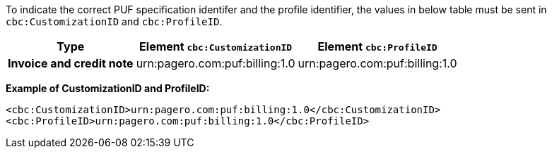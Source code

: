 To indicate the correct PUF specification identifer and the profile identifier, the values in below table must be sent in `cbc:CustomizationID` and `cbc:ProfileID`.

[%autowidth.stretch]
|===
|Type |Element `cbc:CustomizationID` |Element `cbc:ProfileID`

|*Invoice and credit note*
|urn:pagero.com:puf:billing:1.0
|urn:pagero.com:puf:billing:1.0
|===

*Example of CustomizationID and ProfileID:*
[source,xml]
----
<cbc:CustomizationID>urn:pagero.com:puf:billing:1.0</cbc:CustomizationID>
<cbc:ProfileID>urn:pagero.com:puf:billing:1.0</cbc:ProfileID>
----

